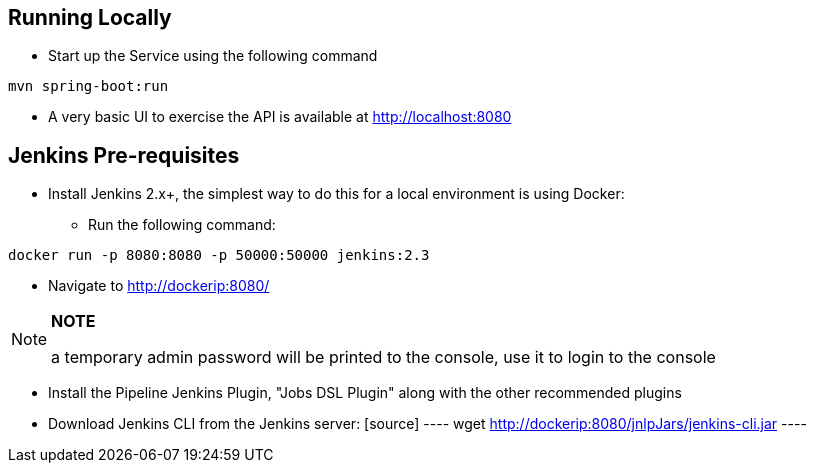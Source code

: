 == Running Locally

* Start up the Service using the following command
[source,java]
----
mvn spring-boot:run
----

* A very basic UI to exercise the API is available at http://localhost:8080



== Jenkins Pre-requisites

* Install Jenkins 2.x+, the simplest way to do this for a local environment is using Docker:
 - Run the following command:
[source]
----
docker run -p 8080:8080 -p 50000:50000 jenkins:2.3
----

 - Navigate to http://dockerip:8080/

[NOTE]
===============================
*NOTE*

a temporary admin password will be printed to the console, use it to login to
the console
===============================

 - Install the Pipeline Jenkins Plugin, "Jobs DSL Plugin" along with the other recommended plugins

 - Download Jenkins CLI from the Jenkins server:
 [source]
 ----
 wget http://dockerip:8080/jnlpJars/jenkins-cli.jar
 ----

